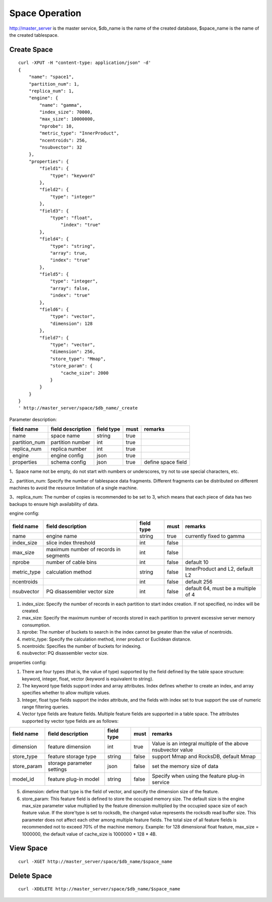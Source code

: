 Space Operation
=================

http://master_server is the master service, $db_name is the name of the created database, $space_name is the name of the created tablespace.

Create Space
------------

::
   
  curl -XPUT -H "content-type: application/json" -d'
  {
      "name": "space1",
      "partition_num": 1,
      "replica_num": 1,
      "engine": {
          "name": "gamma",
          "index_size": 70000,
          "max_size": 10000000,
          "nprobe": 10,
          "metric_type": "InnerProduct",
          "ncentroids": 256,
          "nsubvector": 32
      },
      "properties": {
          "field1": {
              "type": "keyword"
          },
          "field2": {
              "type": "integer"
          },
          "field3": {
              "type": "float",
                  "index": "true"
          },
          "field4": {
              "type": "string",
              "array": true,
              "index": "true"
          },
          "field5": {
              "type": "integer",
              "array": false,
              "index": "true"
          },
          "field6": {
              "type": "vector",
              "dimension": 128
          },
          "field7": {
              "type": "vector",
              "dimension": 256,
              "store_type": "Mmap",
              "store_param": {
                  "cache_size": 2000
              }
          }
      }
  }
  ' http://master_server/space/$db_name/_create


Parameter description:

+-------------+------------------+---------------+----------+------------------+
|field name   |field description | field type    |must      |remarks           | 
+=============+==================+===============+==========+==================+
|name         |space name        |string         |true      |                  |
+-------------+------------------+---------------+----------+------------------+
|partition_num|partition number  |int            |true      |                  |
+-------------+------------------+---------------+----------+------------------+
|replica_num  |replica number    |int            |true      |                  |
+-------------+------------------+---------------+----------+------------------+
|engine       |engine config     |json           |true      |                  |
+-------------+------------------+---------------+----------+------------------+
|properties   |schema config     |json           |true      |define space field|
+-------------+------------------+---------------+----------+------------------+

1、Space name not be empty, do not start with numbers or underscores, try not to use special characters, etc.

2、partition_num: Specify the number of tablespace data fragments. Different fragments can be distributed on different machines to avoid the resource limitation of a single machine.

3、replica_num: The number of copies is recommended to be set to 3, which means that each piece of data has two backups to ensure high availability of data. 

engine config:

+-------------+--------------------------------------+-----------+----------+---------------------------------------+
|field name   |field description                     |field type |must      |remarks                                | 
+=============+======================================+===========+==========+=======================================+
|name         |engine name                           |string     |true      |currently fixed to gamma               |
+-------------+--------------------------------------+-----------+----------+---------------------------------------+
|index_size   |slice index threshold                 |int        |false     |                                       |
+-------------+--------------------------------------+-----------+----------+---------------------------------------+
|max_size     |maximum number of records in segments |int        |false     |                                       |
+-------------+--------------------------------------+-----------+----------+---------------------------------------+
|nprobe       |number of cable bins                  |int        |false     |default 10                             |
+-------------+--------------------------------------+-----------+----------+---------------------------------------+
|metric_type  |calculation method                    |string     |false     |InnerProduct and L2,  default L2       |
+-------------+--------------------------------------+-----------+----------+---------------------------------------+
|ncentroids   |                                      |int        |false     |default 256                            |
+-------------+--------------------------------------+-----------+----------+---------------------------------------+
|nsubvector   |PQ disassembler vector size           |int        |false     |default 64, must be a multiple of 4    |
+-------------+--------------------------------------+-----------+----------+---------------------------------------+


1. index_size: Specify the number of records in each partition to start index creation. If not specified, no index will be created. 

2. max_size: Specify the maximum number of records stored in each partition to prevent excessive server memory consumption. 

3. nprobe: The number of buckets to search in the index cannot be greater than the value of ncentroids.

4. metric_type: Specify the calculation method, inner product or Euclidean distance. 

5. ncentroids: Specifies the number of buckets for indexing.

6. nsubvector: PQ disassembler vector size.

properties config:

1. There are four types (that is, the value of type) supported by the field defined by the table space structure: keyword, integer, float, vector (keyword is equivalent to string).

2. The keyword type fields support index and array attributes. Index defines whether to create an index, and array specifies whether to allow multiple values.

3. Integer, float type fields support the index attribute, and the fields with index set to true support the use of numeric range filtering queries.

4. Vector type fields are feature fields. Multiple feature fields are supported in a table space. The attributes supported by vector type fields are as follows:

+-------------+---------------------------+-----------+--------+------------------------------------------------------------+
|field name   |field description          |field type |must    |remarks                                                     | 
+=============+===========================+===========+========+============================================================+
|dimension    |feature dimension          |int        |true    |Value is an integral multiple of the above nsubvector value |
+-------------+---------------------------+-----------+--------+------------------------------------------------------------+
|store_type   |feature storage type       |string     |false   |support Mmap and RocksDB, default Mmap                      |
+-------------+---------------------------+-----------+--------+------------------------------------------------------------+
|store_param  |storage parameter settings |json       |false   |set the memory size of data                                 |
+-------------+---------------------------+-----------+--------+------------------------------------------------------------+
|model_id     |feature plug-in model      |string     |false   |Specify when using the feature plug-in service              |
+-------------+---------------------------+-----------+--------+------------------------------------------------------------+

5. dimension: define that type is the field of vector, and specify the dimension size of the feature.

6. store_param: This feature field is defined to store the occupied memory size. The default size is the engine max_size parameter value multiplied by the feature dimension multiplied by the occupied space size of each feature value. If the store'type is set to rocksdb, the changed value represents the rocksdb read buffer size. This parameter does not affect each other among multiple feature fields. The total size of all feature fields is recommended not to exceed 70% of the machine memory. Example: for 128 dimensional float feature, max_size = 1000000, the default value of cache_size is 1000000 * 128 * 4B.


View Space
----------
::
  
  curl -XGET http://master_server/space/$db_name/$space_name


Delete Space
------------
::
 
  curl -XDELETE http://master_server/space/$db_name/$space_name

